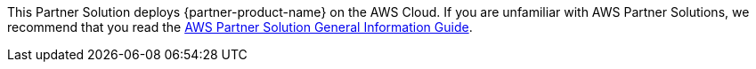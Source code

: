 This Partner Solution deploys {partner-product-name} on the AWS Cloud. If you are unfamiliar with AWS Partner Solutions, we recommend that you read the https://aws-ia.github.io/content/qs_info.html[AWS Partner Solution General Information Guide].

// This deployment guide covers the steps necessary to deploy the Partner Solution. For more advanced information on the product, troubleshooting, or additional functionality, see the https://{quickstart-github-org}.github.io/{quickstart-project-name}/operational/index.html[Operational guide].

// For information on using this Partner Solution for migrations, see the https://{quickstart-github-org}.github.io/{quickstart-project-name}/migration/index.html[Migration guide].
